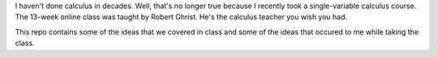 I haven't done calculus in decades. Well, that's no longer true because I
recently took a single-variable calculus course. The 13-week online class was
taught by Robert Ghrist. He's the calculus teacher you wish you had.

This repo contains some of the ideas that we covered in class and some of the
ideas that occured to me while taking the class.
